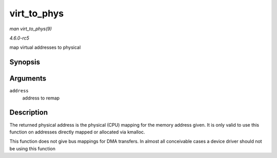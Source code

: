 .. -*- coding: utf-8; mode: rst -*-

.. _API-virt-to-phys:

============
virt_to_phys
============

*man virt_to_phys(9)*

*4.6.0-rc5*

map virtual addresses to physical


Synopsis
========

.. c:function:: phys_addr_t virt_to_phys( volatile void * address )

Arguments
=========

``address``
    address to remap


Description
===========

The returned physical address is the physical (CPU) mapping for the
memory address given. It is only valid to use this function on addresses
directly mapped or allocated via kmalloc.

This function does not give bus mappings for DMA transfers. In almost
all conceivable cases a device driver should not be using this function


.. ------------------------------------------------------------------------------
.. This file was automatically converted from DocBook-XML with the dbxml
.. library (https://github.com/return42/sphkerneldoc). The origin XML comes
.. from the linux kernel, refer to:
..
.. * https://github.com/torvalds/linux/tree/master/Documentation/DocBook
.. ------------------------------------------------------------------------------
